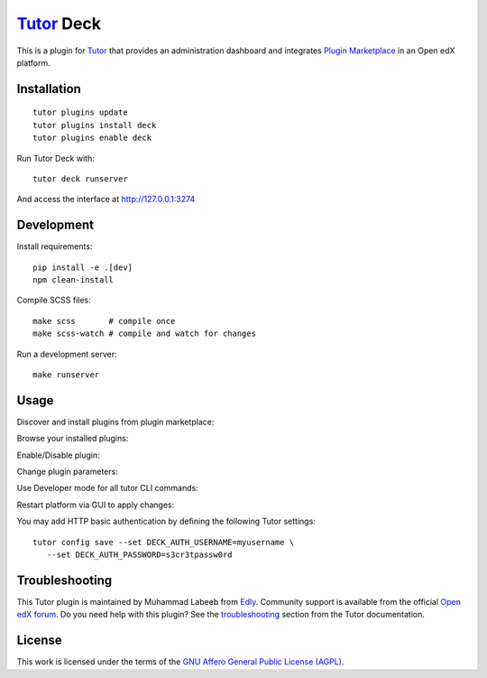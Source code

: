 `Tutor <https://docs.tutor.edly.io>`__ Deck
###########################################

This is a plugin for `Tutor`_ that provides an administration dashboard and integrates `Plugin Marketplace`_ in an Open edX platform.


.. _Tutor: https://docs.tutor.edly.io
.. _Plugin Marketplace: https://edly.io/tutor/plugins-and-themes/


Installation
************

::

   tutor plugins update
   tutor plugins install deck
   tutor plugins enable deck

Run Tutor Deck with::

   tutor deck runserver

And access the interface at http://127.0.0.1:3274

Development
***********

Install requirements::

    pip install -e .[dev]
    npm clean-install

Compile SCSS files::

    make scss       # compile once
    make scss-watch # compile and watch for changes

Run a development server::

    make runserver

Usage
*****

Discover and install plugins from plugin marketplace:

.. image:: https://github.com/overhangio/tutor-deck/raw/release/images/marketplace.png
   :alt: Marketplace Image

Browse your installed plugins:

.. image:: https://github.com/overhangio/tutor-deck/raw/release/images/installed.png
   :alt: Installed Image

Enable/Disable plugin:

.. image:: https://github.com/overhangio/tutor-deck/raw/release/images/android.png
   :alt: Android Image

Change plugin parameters:

.. image:: https://github.com/overhangio/tutor-deck/raw/release/images/android_settings.png
   :alt: Android Settings Image

Use Developer mode for all tutor CLI commands:

.. image:: https://github.com/overhangio/tutor-deck/raw/release/images/developer.png
   :alt: Developer Image

Restart platform via GUI to apply changes:

.. image:: https://github.com/overhangio/tutor-deck/raw/release/images/apply.png
   :alt: Apply Image

You may add HTTP basic authentication by defining the following Tutor settings::

   tutor config save --set DECK_AUTH_USERNAME=myusername \
      --set DECK_AUTH_PASSWORD=s3cr3tpassw0rd

Troubleshooting
***************

This Tutor plugin is maintained by Muhammad Labeeb from `Edly`_.
Community support is available from the official `Open edX forum`_.
Do you need help with this plugin? See the `troubleshooting`_
section from the Tutor documentation.

.. _Edly: https://edly.io/
.. _Open edX forum: https://discuss.openedx.org
.. _troubleshooting: https://docs.tutor.edly.io/troubleshooting.html

License
*******

This work is licensed under the terms of the `GNU Affero General Public License (AGPL)`_.

.. _GNU Affero General Public License (AGPL): https://github.com/overhangio/tutor/blob/release/LICENSE.txt
